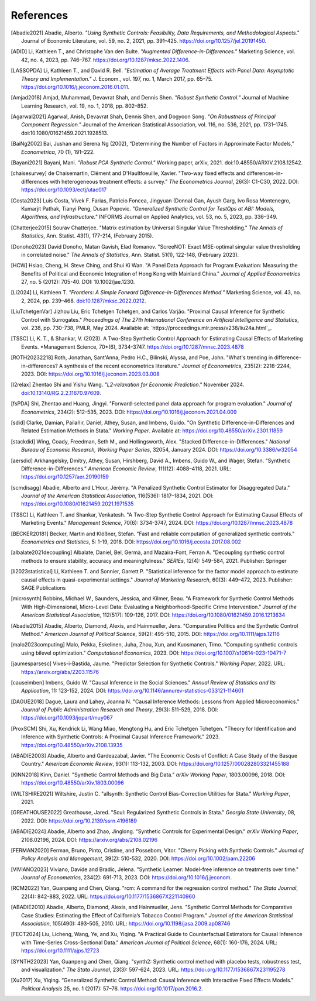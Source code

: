 References
==========

.. [Abadie2021] Abadie, Alberto. *"Using Synthetic Controls: Feasibility, Data Requirements, and Methodological Aspects."* Journal of Economic Literature, vol. 59, no. 2, 2021, pp. 391–425. https://doi.org/10.1257/jel.20191450.

.. [ADID] Li, Kathleen T., and Christophe Van den Bulte. *"Augmented Difference-in-Differences."* Marketing Science, vol. 42, no. 4, 2023, pp. 746–767. https://doi.org/10.1287/mksc.2022.1406.

.. [LASSOPDA] Li, Kathleen T., and David R. Bell. *"Estimation of Average Treatment Effects with Panel Data: Asymptotic Theory and Implementation."* J. Econom., vol. 197, no. 1, March 2017, pp. 65–75. https://doi.org/10.1016/j.jeconom.2016.01.011.



.. [Amjad2018] Amjad, Muhammad, Devavrat Shah, and Dennis Shen. *"Robust Synthetic Control."* Journal of Machine Learning Research, vol. 19, no. 1, 2018, pp. 802–852.

.. [Agarwal2021] Agarwal, Anish, Devavrat Shah, Dennis Shen, and Dogyoon Song. *"On Robustness of Principal Component Regression."* Journal of the American Statistical Association, vol. 116, no. 536, 2021, pp. 1731–1745. doi:10.1080/01621459.2021.1928513.

.. [BaiNg2002] Bai, Jushan and Serena Ng (2002), “Determining the Number of Factors in Approximate Factor Models,” *Econometrica*, 70 (1), 191–222.



.. [Bayani2021] Bayani, Mani. *"Robust PCA Synthetic Control."* Working paper, arXiv, 2021. doi:10.48550/ARXIV.2108.12542.

.. [chaisesurvey]
    de Chaisemartin, Clément and D'Haultfoeuille, Xavier. 
    "Two-way fixed effects and differences-in-differences with heterogeneous treatment effects: a survey." 
    *The Econometrics Journal*, 26(3): C1-C30, 2022. 
    DOI: https://doi.org/10.1093/ectj/utac017

.. [Costa2023] Luis Costa, Vivek F. Farias, Patricio Foncea, Jingyuan (Donna) Gan, Ayush Garg, Ivo Rosa Montenegro, Kumarjit Pathak, Tianyi Peng, Dusan Popovic. *"Generalized Synthetic Control for TestOps at ABI: Models, Algorithms, and Infrastructure."* INFORMS Journal on Applied Analytics, vol. 53, no. 5, 2023, pp. 336–349.

.. [Chatterjee2015] Sourav Chatterjee. "Matrix estimation by Universal Singular Value Thresholding." *The Annals of Statistics*, Ann. Statist. 43(1), 177-214, (February 2015).

.. [Donoho2023] David Donoho, Matan Gavish, Elad Romanov. "ScreeNOT: Exact MSE-optimal singular value thresholding in correlated noise." *The Annals of Statistics*, Ann. Statist. 51(1), 122-148, (February 2023).

.. [HCW] Hsiao, Cheng, H. Steve Ching, and Shui Ki Wan. "A Panel Data Approach for Program Evaluation: Measuring the Benefits of Political and Economic Integration of Hong Kong with Mainland China." *Journal of Applied Econometrics* 27, no. 5 (2012): 705-40. DOI: 10.1002/jae.1230.



.. [Li2024] Li, Kathleen T. *"Frontiers: A Simple Forward Difference-in-Differences Method."* Marketing Science, vol. 43, no. 2, 2024, pp. 239–468. `doi:10.1287/mksc.2022.0212 <https://doi.org/10.1287/mksc.2022.0212>`_.


.. [LiuTchetgenVar] Jizhou Liu, Eric Tchetgen Tchetgen, and Carlos Varjão. 
   "Proximal Causal Inference for Synthetic Control with Surrogates." 
   *Proceedings of The 27th International Conference on Artificial Intelligence and Statistics*, 
   vol. 238, pp. 730-738, PMLR, May 2024. 
   Available at: `https://proceedings.mlr.press/v238/liu24a.html`_.



.. [TSSC] Li, K. T., & Shankar, V. (2023). A Two-Step Synthetic Control Approach for Estimating Causal Effects of Marketing Events. *Management Science, 70*(6), 3734-3747. https://doi.org/10.1287/mnsc.2023.4878


.. [ROTH20232218]
    Roth, Jonathan, Sant'Anna, Pedro H.C., Bilinski, Alyssa, and Poe, John. 
    "What's trending in difference-in-differences? A synthesis of the recent econometrics literature." 
    *Journal of Econometrics*, 235(2): 2218-2244, 2023. 
    DOI: https://doi.org/10.1016/j.jeconom.2023.03.008

.. [l2relax] Zhentao Shi and Yishu Wang. *"L2-relaxation for Economic Prediction."* November 2024. `doi:10.13140/RG.2.2.11670.97609 <https://doi.org/10.13140/RG.2.2.11670.97609>`_.


.. [fsPDA]
    Shi, Zhentao and Huang, Jingyi. 
    "Forward-selected panel data approach for program evaluation." 
    *Journal of Econometrics*, 234(2): 512-535, 2023. 
    DOI: https://doi.org/10.1016/j.jeconom.2021.04.009

.. [sdid]
    Clarke, Damian, Pailañir, Daniel, Athey, Susan, and Imbens, Guido. 
    "On Synthetic Difference-in-Differences and Related Estimation Methods in Stata." 
    *Working Paper*. Available at: https://doi.org/10.48550/arXiv.2301.11859

.. [stackdid]
    Wing, Coady, Freedman, Seth M., and Hollingsworth, Alex. 
    "Stacked Difference-in-Differences." 
    *National Bureau of Economic Research, Working Paper Series*, 32054, January 2024. 
    DOI: https://doi.org/10.3386/w32054

.. [aersdid]
    Arkhangelsky, Dmitry, Athey, Susan, Hirshberg, David A., Imbens, Guido W., and Wager, Stefan. 
    "Synthetic Difference-in-Differences." 
    *American Economic Review*, 111(12): 4088–4118, 2021. 
    URL: https://doi.org/10.1257/aer.20190159

.. [scmdisagg]
    Abadie, Alberto and L’Hour, Jérémy. 
    "A Penalized Synthetic Control Estimator for Disaggregated Data." 
    *Journal of the American Statistical Association*, 116(536): 1817–1834, 2021. 
    DOI: https://doi.org/10.1080/01621459.2021.1971535

.. [TSSC]
    Li, Kathleen T. and Shankar, Venkatesh. 
    "A Two-Step Synthetic Control Approach for Estimating Causal Effects of Marketing Events." 
    *Management Science*, 70(6): 3734-3747, 2024. 
    DOI: https://doi.org/10.1287/mnsc.2023.4878

.. [BECKER20181]
    Becker, Martin and Klößner, Stefan. 
    "Fast and reliable computation of generalized synthetic controls." 
    *Econometrics and Statistics*, 5: 1-19, 2018. 
    DOI: https://doi.org/10.1016/j.ecosta.2017.08.002

.. [albalate2021decoupling]
    Albalate, Daniel, Bel, Germà, and Mazaira-Font, Ferran A. 
    "Decoupling synthetic control methods to ensure stability, accuracy and meaningfulness." 
    *SERIEs*, 12(4): 549-584, 2021. 
    Publisher: Springer

.. [li2023statistical]
    Li, Kathleen T. and Sonnier, Garrett P. 
    "Statistical inference for the factor model approach to estimate causal effects in quasi-experimental settings." 
    *Journal of Marketing Research*, 60(3): 449–472, 2023. 
    Publisher: SAGE Publications

.. [microsynth]
    Robbins, Michael W., Saunders, Jessica, and Kilmer, Beau. 
    "A Framework for Synthetic Control Methods With High-Dimensional, Micro-Level Data: Evaluating a Neighborhood-Specific Crime Intervention." 
    *Journal of the American Statistical Association*, 112(517): 109-126, 2017. 
    DOI: https://doi.org/10.1080/01621459.2016.1213634

.. [Abadie2015]
    Abadie, Alberto, Diamond, Alexis, and Hainmueller, Jens. 
    "Comparative Politics and the Synthetic Control Method." 
    *American Journal of Political Science*, 59(2): 495-510, 2015. 
    DOI: https://doi.org/10.1111/ajps.12116

.. [malo2023computing]
    Malo, Pekka, Eskelinen, Juha, Zhou, Xun, and Kuosmanen, Timo. 
    "Computing synthetic controls using bilevel optimization." 
    *Computational Economics*, 2023. 
    DOI: https://doi.org/10.1007/s10614-023-10471-7

.. [jaumesparsesc]
    Vives-i-Bastida, Jaume. 
    "Predictor Selection for Synthetic Controls." 
    *Working Paper*, 2022. 
    URL: https://arxiv.org/abs/2203.11576

.. [causeimben]
    Imbens, Guido W. 
    "Causal Inference in the Social Sciences." 
    *Annual Review of Statistics and Its Application*, 11: 123-152, 2024. 
    DOI: https://doi.org/10.1146/annurev-statistics-033121-114601


.. [DAGUE2018]
    Dague, Laura and Lahey, Joanna N. 
    "Causal Inference Methods: Lessons from Applied Microeconomics." 
    *Journal of Public Administration Research and Theory*, 29(3): 511-529, 2018. 
    DOI: https://doi.org/10.1093/jopart/muy067


.. [ProxSCM]

    Shi, Xu, Kendrick Li, Wang Miao, Mengtong Hu, and Eric Tchetgen Tchetgen. 
    "Theory for Identification and Inference with Synthetic Controls: A Proximal Causal Inference Framework." 
    2023. https://doi.org/10.48550/arXiv.2108.13935



.. [ABADIE2003]
    Abadie, Alberto and Gardeazabal, Javier. 
    "The Economic Costs of Conflict: A Case Study of the Basque Country." 
    *American Economic Review*, 93(1): 113-132, 2003. 
    DOI: https://doi.org/10.1257/000282803321455188

.. [KINN2018]
    Kinn, Daniel. 
    "Synthetic Control Methods and Big Data." 
    *arXiv Working Paper*, 1803.00096, 2018. 
    DOI: https://doi.org/10.48550/arXiv.1803.00096

.. [WILTSHIRE2021]
    Wiltshire, Justin C. 
    "allsynth: Synthetic Control Bias-Correction Utilities for Stata." 
    *Working Paper*, 2021.

.. [GREATHOUSE2022]
    Greathouse, Jared. 
    "Scul: Regularized Synthetic Controls in Stata." 
    *Georgia State University*, 08, 2022. 
    DOI: https://doi.org/10.2139/ssrn.4196189

.. [ABADIE2024]
    Abadie, Alberto and Zhao, Jinglong. 
    "Synthetic Controls for Experimental Design." 
    *arXiv Working Paper*, 2108.02196, 2024. 
    DOI: https://arxiv.org/abs/2108.02196

.. [FERMAN2020]
    Ferman, Bruno, Pinto, Cristine, and Possebom, Vitor. 
    "Cherry Picking with Synthetic Controls." 
    *Journal of Policy Analysis and Management*, 39(2): 510-532, 2020. 
    DOI: https://doi.org/10.1002/pam.22206

.. [VIVIANO2023]
    Viviano, Davide and Bradic, Jelena. 
    "Synthetic Learner: Model-free inference on treatments over time." 
    *Journal of Econometrics*, 234(2): 691-713, 2023. 
    DOI: https://doi.org/10.1016/j.jeconom.


.. [RCM2022]
    Yan, Guanpeng and Chen, Qiang. 
    "rcm: A command for the regression control method." 
    *The Stata Journal*, 22(4): 842-883, 2022. 
    URL: https://doi.org/10.1177/1536867X221140960

.. [ABADIE2010]
    Abadie, Alberto, Diamond, Alexis, and Hainmueller, Jens. 
    "Synthetic Control Methods for Comparative Case Studies: Estimating the Effect of California’s Tobacco Control Program." 
    *Journal of the American Statistical Association*, 105(490): 493-505, 2010. 
    URL: https://doi.org/10.1198/jasa.2009.ap08746

.. [FECT2024]
    Liu, Licheng, Wang, Ye, and Xu, Yiqing. 
    "A Practical Guide to Counterfactual Estimators for Causal Inference with Time-Series Cross-Sectional Data." 
    *American Journal of Political Science*, 68(1): 160-176, 2024. 
    URL: https://doi.org/10.1111/ajps.12723

.. [SYNTH22023]
    Yan, Guanpeng and Chen, Qiang. 
    "synth2: Synthetic control method with placebo tests, robustness test, and visualization." 
    *The Stata Journal*, 23(3): 597-624, 2023. 
    URL: https://doi.org/10.1177/1536867X231195278


.. [Xu2017] Xu, Yiqing. “Generalized Synthetic Control Method: Causal Inference with Interactive Fixed Effects Models.” *Political Analysis* 25, no. 1 (2017): 57–76. https://doi.org/10.1017/pan.2016.2.
